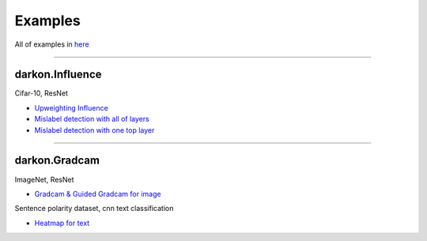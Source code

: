 ========
Examples
========
All of examples in `here`_

.. _`here`: https://github.com/darkonhub/darkon-examples

----

darkon.Influence
----------------
Cifar-10, ResNet

- `Upweighting Influence`_
- `Mislabel detection with all of layers`_
- `Mislabel detection with one top layer`_

.. _`Upweighting Influence`: http://nbviewer.jupyter.org/github/darkonhub/darkon-examples/blob/master/cifar10-resnet/influence_cifar10_resnet.ipynb
.. _`Mislabel detection with all of layers`: http://nbviewer.jupyter.org/github/darkonhub/darkon-examples/blob/master/cifar10-resnet/influence_cifar10_resnet_mislabel_all_layers.ipynb
.. _`Mislabel detection with one top layer`: http://nbviewer.jupyter.org/github/darkonhub/darkon-examples/blob/master/cifar10-resnet/influence_cifar10_resnet_mislabel_one_layer.ipynb

----

darkon.Gradcam
--------------
ImageNet, ResNet

- `Gradcam & Guided Gradcam for image`_

Sentence polarity dataset, cnn text classification 

- `Heatmap for text`_

.. _`Gradcam & Guided Gradcam for image`: http://nbviewer.jupyter.org/github/darkonhub/darkon-examples/blob/master/gradcam/GradcamDemo.ipynb

.. _`Heatmap for text`: http://nbviewer.jupyter.org/github/darkonhub/darkon-examples/blob/master/gradcam/GradcamDemoSequence.ipynb

